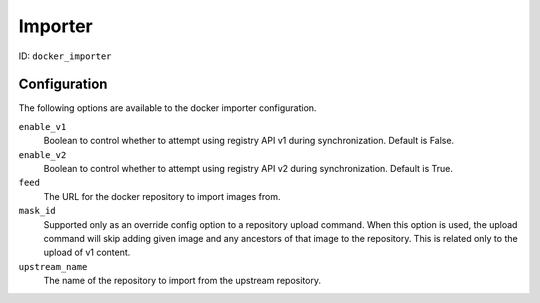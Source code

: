 Importer
========

ID: ``docker_importer``

Configuration
-------------

The following options are available to the docker importer configuration.

``enable_v1``
 Boolean to control whether to attempt using registry API v1 during
 synchronization. Default is False.

``enable_v2``
 Boolean to control whether to attempt using registry API v2 during
 synchronization. Default is True.

``feed``
 The URL for the docker repository to import images from.

``mask_id``
 Supported only as an override config option to a repository upload command.
 When this option is used, the upload command will skip adding given image and
 any ancestors of that image to the repository. This is related only to the upload
 of v1 content.

``upstream_name``
 The name of the repository to import from the upstream repository.
